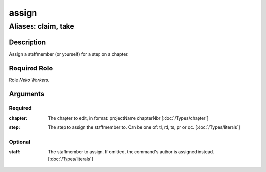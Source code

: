 ======================================================================
assign
======================================================================
------------------------------------------------------------
Aliases: claim, take
------------------------------------------------------------
Description
==============
Assign a staffmember (or yourself) for a step on a chapter.

Required Role
=====================
Role `Neko Workers`.

Arguments
===========
Required
---------
:chapter: 
    | The chapter to edit, in format: projectName chapterNbr [:doc:`/Types/chapter`]
:step: 
    | The step to assign the staffmember to. Can be one of: tl, rd, ts, pr or qc. [:doc:`/Types/literals`]

Optional
----------
:staff: 
    | The staffmember to assign. If omitted, the command's author is assigned instead. [:doc:`/Types/literals`]